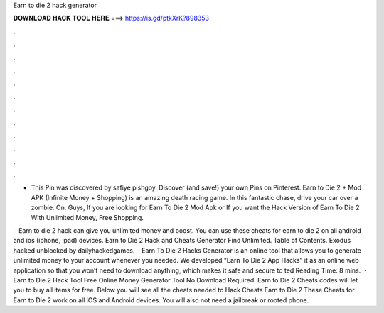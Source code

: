 Earn to die 2 hack generator



𝐃𝐎𝐖𝐍𝐋𝐎𝐀𝐃 𝐇𝐀𝐂𝐊 𝐓𝐎𝐎𝐋 𝐇𝐄𝐑𝐄 ===> https://is.gd/ptkXrK?898353



.



.



.



.



.



.



.



.



.



.



.



.

- This Pin was discovered by safiye pishgoy. Discover (and save!) your own Pins on Pinterest. Earn to Die 2 + Mod APK (Infinite Money + Shopping) is an amazing death racing game. In this fantastic chase, drive your car over a zombie. On. Guys, If you are looking for Earn To Die 2 Mod Apk or If you want the Hack Version of Earn To Die 2 With Unlimited Money, Free Shopping.

 · Earn to die 2 hack can give you unlimited money and boost. You can use these cheats for earn to die 2 on all android and ios (iphone, ipad) devices. Earn to Die 2 Hack and Cheats Generator Find Unlimited. Table of Contents. Exodus hacked unblocked by dailyhackedgames.  · Earn To Die 2 Hacks Generator is an online tool that allows you to generate unlimited money to your account whenever you needed. We developed “Earn To Die 2 App Hacks” it as an online web application so that you won’t need to download anything, which makes it safe and secure to ted Reading Time: 8 mins.  · Earn to Die 2 Hack Tool Free Online Money Generator Tool No Download Required. Earn to Die 2 Cheats codes will let you to buy all items for free. Below you will see all the cheats needed to Hack Cheats Earn to Die 2 These Cheats for Earn to Die 2 work on all iOS and Android devices. You will also not need a jailbreak or rooted phone.
